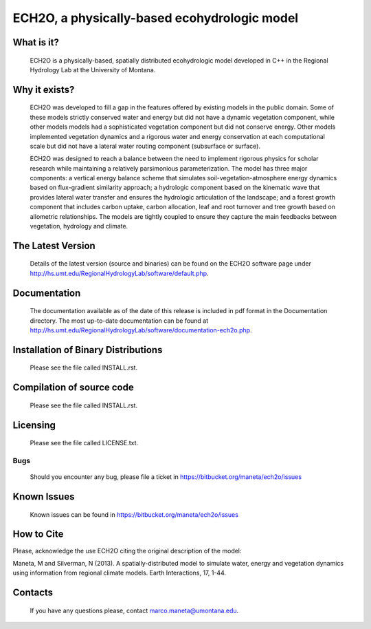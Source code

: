 ECH2O, a physically-based ecohydrologic model
==============================================

What is it?
-----------

  ECH2O is a physically-based, spatially distributed ecohydrologic model developed in C++ in the Regional Hydrology Lab at the University of Montana. 

Why it exists?
--------------

  ECH2O was developed to fill a gap in the features offered by existing models in the public domain.  Some of these models strictly conserved water and energy but did not have a dynamic vegetation component, while other models models had a sophisticated vegetation component but did not conserve energy. Other models implemented vegetation dynamics and a rigorous water and energy conservation at each computational scale but did not have a lateral water routing component (subsurface or surface). 

  ECH2O was designed to reach a balance between the need to implement rigorous physics for scholar research while maintaining a relatively parsimonious parameterization. The model has three major components: a vertical energy balance scheme that simulates soil-vegetation-atmosphere energy dynamics based on flux-gradient similarity approach; a hydrologic component based on the kinematic wave that provides lateral water transfer and ensures the hydrologic articulation of the landscape; and a forest growth component that includes carbon uptake, carbon allocation, leaf and root turnover and tree growth based on allometric relationships. The models are tightly coupled to ensure they capture the main feedbacks between vegetation, hydrology and climate.  


The Latest Version
------------------

  Details of the latest version (source and binaries) can be found on the ECH2O software page under http://hs.umt.edu/RegionalHydrologyLab/software/default.php.
   

Documentation
-------------

  The documentation available as of the date of this release is
  included in pdf format in the Documentation directory.  The most
  up-to-date documentation can be found at
  http://hs.umt.edu/RegionalHydrologyLab/software/documentation-ech2o.php.

Installation of Binary Distributions
------------------------------------

  Please see the file called INSTALL.rst.
  
Compilation of source code
--------------------------
  
  Please see the file called INSTALL.rst.

Licensing
---------

  Please see the file called LICENSE.txt.

Bugs
____

  Should you encounter any bug, please file a ticket in https://bitbucket.org/maneta/ech2o/issues

Known Issues
------------

  Known issues can be found in https://bitbucket.org/maneta/ech2o/issues

How to Cite
-----------

Please, acknowledge the use ECH2O citing the original description of the model: 

Maneta, M and Silverman, N (2013). A spatially-distributed model to simulate water, energy and vegetation dynamics using information from regional climate models. Earth Interactions, 17, 1-44.

Contacts
--------

  If you have any questions please, contact marco.maneta@umontana.edu.